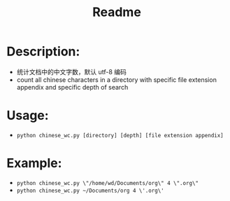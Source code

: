 #+TITLE: Readme

* Description:
- 统计文档中的中文字数，默认 utf-8 编码
- count all chinese characters in a directory with specific file extension appendix and specific depth of search

* Usage:
- =python chinese_wc.py [directory] [depth] [file extension appendix]=

* Example:
- =python chinese_wc.py \"/home/wd/Documents/org\" 4 \".org\"=
- =python chinese_wc.py ~/Documents/org 4 \'.org\'=
